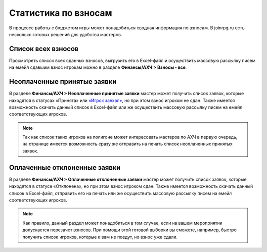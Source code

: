Статистика по взносам
=====================
В процессе работы с бюджетом игры может понадобиться сводная информация по взносам. В joinrpg.ru есть несколько готовых решений для удобства мастеров.

Список всех взносов
-------------------
Просмотреть список всех сданных взносов, выгрузить его в Excel-файл и осуществить массовую рассылку писем на емейл сдавшим взнос игрокам можно в разделе **Финансы/АХЧ > Взносы - все**.

.. figure:: finance-list-all.png
       :scale: 100 %
       :align: center
       :alt: Список финансовых операций

Неоплаченные принятые заявки
----------------------------
В разделе **Финансы/АХЧ > Неоплаченные принятые заявки** мастер может получить список заявок, которые находятся в статусах «Принята» или `«Игрок заехал» <https://docs.joinrpg.ru/ru/latest/checkin/index.html>`_, но при этом взнос игроком не сдан. Также имеется возможность скачать данный список в Excel-файл или же осуществить массовую рассылку писем на емейл соответствующих игроков.

..  note:: Так как список таких игроков на полигоне может интересовать мастеров по АХЧ в первую очередь, на странице имеется возможность сразу же отправить на печать список неоплаченных принятых заявок.

Оплаченные отклоненные заявки
-----------------------------
В разделе **Финансы/АХЧ > Оплаченные отклоненные заявки** мастер может получить список заявок, которые находятся в статусе «Отклонена», но при этом взнос игроком сдан. Также имеется возможность скачать данный список в Excel-файл, отправить его на печать или же осуществить массовую рассылку писем на емейл соответствующих игроков.

..  note:: Как правило, данный раздел может понадобиться в том случае, если на вашем мероприятии допускается перезачет взносов. При помощи этой готовой выборки вы сможете, например, быстро получить список игроков, которые к вам не поедут, но взнос уже сдали.